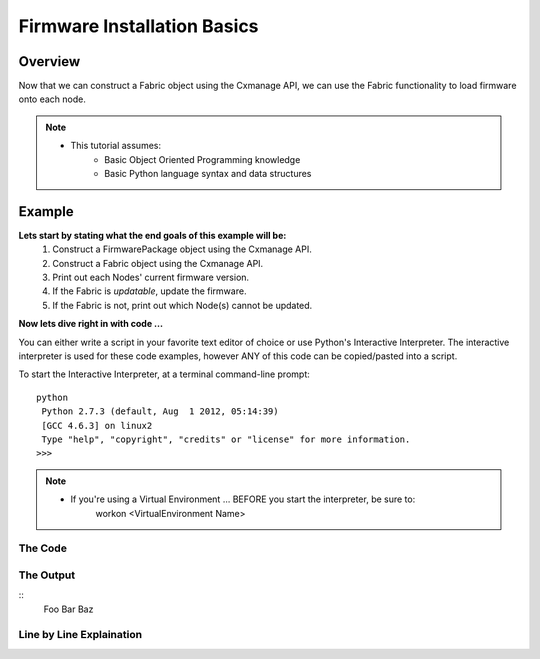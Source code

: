 Firmware Installation Basics
----------------------------

Overview
========

Now that we can construct a Fabric object using the Cxmanage API, we can use the
Fabric functionality to load firmware onto each node.

.. note::
    * This tutorial assumes:
        * Basic Object Oriented Programming knowledge
        * Basic Python language syntax and data structures

Example
=======

**Lets start by stating what the end goals of this example will be:**
    1. Construct a FirmwarePackage object using the Cxmanage API.
    #. Construct a Fabric object using the Cxmanage API.
    #. Print out each Nodes' current firmware version.
    #. If the Fabric is *updatable*, update the firmware.
    #. If the Fabric is not, print out which Node(s) cannot be updated.

.. seealso::
    Fabric `is_updatabale() <fabric.html#cxmanage_api.fabric.Fabric.is_updatable>`_ for more details on the functions we'll be using.

**Now lets dive right in with code ...**

You can either write a script in your favorite text editor of choice or use
Python's Interactive Interpreter. The interactive interpreter is used for these
code examples, however ANY of this code can be copied/pasted into a script.

To start the Interactive Interpreter, at a terminal command-line prompt::

   python
    Python 2.7.3 (default, Aug  1 2012, 05:14:39)
    [GCC 4.6.3] on linux2
    Type "help", "copyright", "credits" or "license" for more information.
   >>>

.. note::
    * If you're using a Virtual Environment ... BEFORE you start the interpreter, be sure to:
        workon <VirtualEnvironment Name>

.. seealso:: `Using the Python Interpreter <http://docs.python.org/2/tutorial/interpreter.html>`_


The Code
########

.. code-block:: python
    :linenos:

    from cxmanage_api.firmware_package import FirmwarePackage
    fw_pkg = FirmwarePackage('ECX-1000_update-v1.6.1-2-g279e340.tar.gz')

    from cxmanage_api.fabric import Fabric
    my_fabric = Fabric('10.20.1.9')

    basic_info = my_fabric.info_basic()
    for node_num, info in basic_info.items():
        print 'Node %d Firmware Version: %s' % (node_num, info.version)

    results = my_fabric.is_updatable(package=fw_pkg)
    if (False in results.values()):
        print 'The following nodes CANNOT be updated:'
        print '%s' % [node for node, value in results.items() if value is False]
    else:
        print 'Fabric Firmware Update -> %s' % fw_pkg.version
        my_fabric.update_firmware(package=fw_pkg)

    new_basic_info = my_fabric.info_basic()
    for node_num, info in new_basic_info.items():
        print 'Node %d Firmware Version: %s' % (node_num, info.version)


The Output
##########

::
    Foo Bar Baz

Line by Line Explaination
#########################

